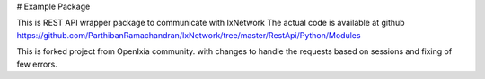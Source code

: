 # Example Package

This is REST API wrapper package to communicate with IxNetwork
The actual code is available at github https://github.com/ParthibanRamachandran/IxNetwork/tree/master/RestApi/Python/Modules

This is forked project from OpenIxia community. with changes to handle the requests based on sessions and fixing of few errors.


